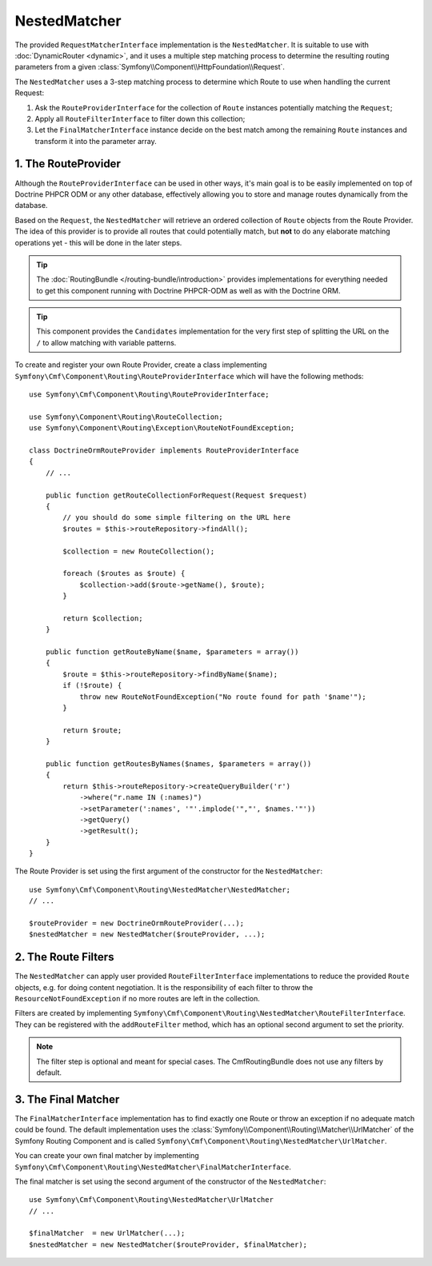 .. index::
    single: NestedMatcher; Routing

NestedMatcher
=============

The provided ``RequestMatcherInterface`` implementation is the
``NestedMatcher``. It is suitable to use with :doc:`DynamicRouter <dynamic>`,
and it uses a multiple step matching process to determine the resulting routing
parameters from a given :class:`Symfony\\Component\\HttpFoundation\\Request`.

The ``NestedMatcher`` uses a 3-step matching process to determine which Route
to use when handling the current Request:

#. Ask the ``RouteProviderInterface`` for the collection of ``Route`` instances
   potentially matching the ``Request``;
#. Apply all ``RouteFilterInterface`` to filter down this collection;
#. Let the ``FinalMatcherInterface`` instance decide on the best match among
   the remaining ``Route`` instances and transform it into the parameter array.

1. The RouteProvider
--------------------

Although the ``RouteProviderInterface`` can be used in other ways, it's main
goal is to be easily implemented on top of Doctrine PHPCR ODM or any other
database, effectively allowing you to store and manage routes dynamically from
the database.

Based on the ``Request``, the ``NestedMatcher`` will retrieve an ordered
collection of ``Route`` objects from the Route Provider. The idea of this
provider is to provide all routes that could potentially match, but **not** to
do any elaborate matching operations yet - this will be done in the later steps.

.. tip::

    The :doc:`RoutingBundle </routing-bundle/introduction>` provides
    implementations for everything needed to get this component running with
    Doctrine PHPCR-ODM as well as with the Doctrine ORM.

.. tip::

    This component provides the ``Candidates`` implementation for the very
    first step of splitting the URL on the ``/`` to allow matching with
    variable patterns.

To create and register your own Route Provider, create a class implementing
``Symfony\Cmf\Component\Routing\RouteProviderInterface`` which will have the
following methods::

    use Symfony\Cmf\Component\Routing\RouteProviderInterface;

    use Symfony\Component\Routing\RouteCollection;
    use Symfony\Component\Routing\Exception\RouteNotFoundException;

    class DoctrineOrmRouteProvider implements RouteProviderInterface
    {
        // ...

        public function getRouteCollectionForRequest(Request $request)
        {
            // you should do some simple filtering on the URL here
            $routes = $this->routeRepository->findAll();

            $collection = new RouteCollection();
            
            foreach ($routes as $route) {
                $collection->add($route->getName(), $route);
            }

            return $collection;
        }

        public function getRouteByName($name, $parameters = array())
        {
            $route = $this->routeRepository->findByName($name);
            if (!$route) {
                throw new RouteNotFoundException("No route found for path '$name'");
            }

            return $route;
        }

        public function getRoutesByNames($names, $parameters = array())
        {
            return $this->routeRepository->createQueryBuilder('r')
                ->where("r.name IN (:names)")
                ->setParameter(':names', '"'.implode('","', $names.'"'))
                ->getQuery()
                ->getResult();
        }
    }

The Route Provider is set using the first argument of the constructor for the
``NestedMatcher``::

    use Symfony\Cmf\Component\Routing\NestedMatcher\NestedMatcher;
    // ...

    $routeProvider = new DoctrineOrmRouteProvider(...);
    $nestedMatcher = new NestedMatcher($routeProvider, ...);

.. _components-routing-filters:

2. The Route Filters
--------------------

The ``NestedMatcher`` can apply user provided ``RouteFilterInterface``
implementations to reduce the provided ``Route`` objects, e.g. for doing
content negotiation. It is the responsibility of each filter to throw the
``ResourceNotFoundException`` if no more routes are left in the collection.

Filters are created by implementing
``Symfony\Cmf\Component\Routing\NestedMatcher\RouteFilterInterface``. They can
be registered with the ``addRouteFilter`` method, which has an optional second
argument to set the priority.

.. note::

    The filter step is optional and meant for special cases. The
    CmfRoutingBundle does not use any filters by default.

3. The Final Matcher
--------------------

The ``FinalMatcherInterface`` implementation has to find exactly one Route or
throw an exception if no adequate match could be found. The default
implementation uses the
:class:`Symfony\\Component\\Routing\\Matcher\\UrlMatcher` of the Symfony
Routing Component and is called
``Symfony\Cmf\Component\Routing\NestedMatcher\UrlMatcher``.

You can create your own final matcher by implementing
``Symfony\Cmf\Component\Routing\NestedMatcher\FinalMatcherInterface``.

The final matcher is set using the second argument of the constructor of the
``NestedMatcher``::

    use Symfony\Cmf\Component\Routing\NestedMatcher\UrlMatcher
    // ...

    $finalMatcher  = new UrlMatcher(...);
    $nestedMatcher = new NestedMatcher($routeProvider, $finalMatcher);
